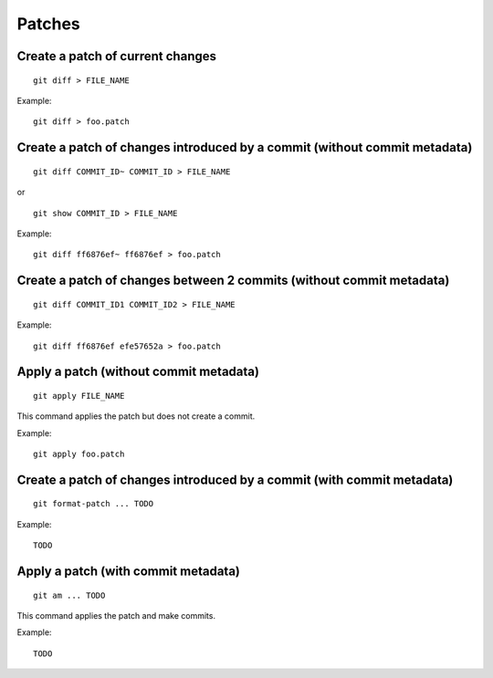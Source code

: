 Patches
=======

Create a patch of current changes
---------------------------------

::

    git diff > FILE_NAME

Example::

    git diff > foo.patch

Create a patch of changes introduced by a commit (without commit metadata)
--------------------------------------------------------------------------

::

    git diff COMMIT_ID~ COMMIT_ID > FILE_NAME

or

::

    git show COMMIT_ID > FILE_NAME

Example::

    git diff ff6876ef~ ff6876ef > foo.patch

Create a patch of changes between 2 commits (without commit metadata)
---------------------------------------------------------------------

::

    git diff COMMIT_ID1 COMMIT_ID2 > FILE_NAME

Example::

    git diff ff6876ef efe57652a > foo.patch

Apply a patch (without commit metadata)
---------------------------------------

::

    git apply FILE_NAME

This command applies the patch but does not create a commit.

Example::

    git apply foo.patch

Create a patch of changes introduced by a commit (with commit metadata)
-----------------------------------------------------------------------

.. TODO

::

    git format-patch ... TODO

Example::

    TODO

Apply a patch (with commit metadata)
------------------------------------

.. TODO

::

    git am ... TODO

This command applies the patch and make commits.

Example::

    TODO

